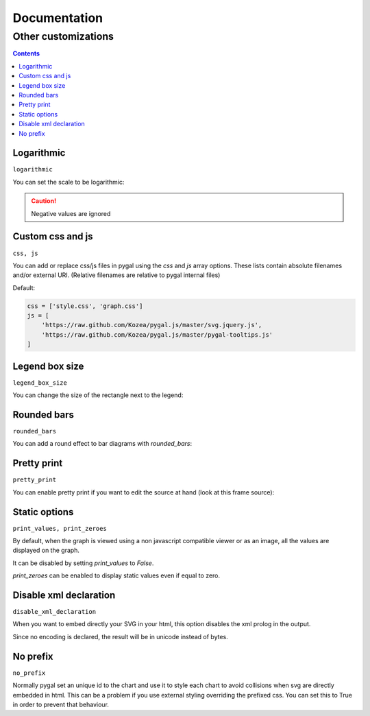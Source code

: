 ===============
 Documentation
===============


Other customizations
====================

.. contents::


Logarithmic
-----------

``logarithmic``

You can set the scale to be logarithmic:

.. pygal-code::

  chart = pygal.Line(logarithmic=True)
  values = [1, 3, 43, 123, 1231, 23192]
  chart.x_labels = map(str, values)
  chart.add('log example', values)

.. caution::

  Negative values are ignored


Custom css and js
-----------------

``css, js``

You can add or replace css/js files in pygal using the `css` and `js` array options.
These lists contain absolute filenames and/or external URI. (Relative filenames are relative to pygal internal files)

Default:

.. code-block::

    css = ['style.css', 'graph.css']
    js = [
        'https://raw.github.com/Kozea/pygal.js/master/svg.jquery.js',
        'https://raw.github.com/Kozea/pygal.js/master/pygal-tooltips.js'
    ]


Legend box size
---------------

``legend_box_size``

You can change the size of the rectangle next to the legend:

.. pygal-code::

  chart = pygal.Line(legend_box_size=50)
  values = [1, 3, 43, 123, 1231, 23192]
  chart.x_labels = map(str, values)
  chart.add('log example', values)


Rounded bars
------------

``rounded_bars``

You can add a round effect to bar diagrams with `rounded_bars`:

.. pygal-code::

  chart = pygal.Bar(rounded_bars=20)
  chart.add('rounded', [3, 10, 7, 2, 9, 7])


Pretty print
------------

``pretty_print``

You can enable pretty print if you want to edit the source at hand (look at this frame source):

.. pygal-code::

  chart = pygal.Bar(pretty_print=True)
  chart.add('rounded', [3, 10, 7, 2, 9, 7])


Static options
--------------

``print_values, print_zeroes``

By default, when the graph is viewed using a non javascript compatible
viewer or as an image, all the values are displayed on the graph.

It can be disabled by setting `print_values` to `False`.

`print_zeroes` can be enabled to display static values even if equal to zero.


Disable xml declaration
-----------------------

``disable_xml_declaration``

When you want to embed directly your SVG in your html,
this option disables the xml prolog in the output.

Since no encoding is declared, the result will be in unicode instead of bytes.



No prefix
---------

``no_prefix``

Normally pygal set an unique id to the chart and use it to style each chart to avoid collisions when svg are directly embedded in html. This can be a problem if you use external styling overriding the prefixed css. You can set this to True in order to prevent that behaviour.

